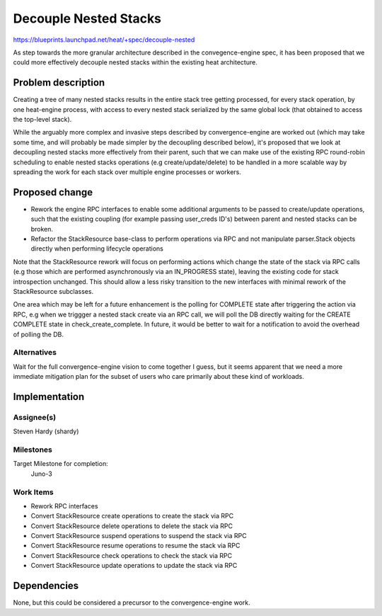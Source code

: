..
 This work is licensed under a Creative Commons Attribution 3.0 Unported
 License.

 http://creativecommons.org/licenses/by/3.0/legalcode

=======================
 Decouple Nested Stacks
=======================

https://blueprints.launchpad.net/heat/+spec/decouple-nested

As step towards the more granular architecture described in the
convegence-engine spec, it has been proposed that we could more effectively
decouple nested stacks within the existing heat architecture.

Problem description
===================

Creating a tree of many nested stacks results in the entire stack tree getting
processed, for every stack operation, by one heat-engine process, with access
to every nested stack serialized by the same global lock (that obtained to
access the top-level stack).

While the arguably more complex and invasive steps described by
convergence-engine are worked out (which may take some time, and will probably
be made simpler by the decoupling described below), it's proposed that we look
at decoupling nested stacks more effectively from their parent, such that we
can make use of the existing RPC round-robin scheduling to enable nested stacks
operations (e.g create/update/delete) to be handled in a more scalable way by
spreading the work for each stack over multiple engine processes or workers.

Proposed change
===============

* Rework the engine RPC interfaces to enable some additional arguments to be
  passed to create/update operations, such that the existing coupling (for
  example passing user_creds ID's) between parent and nested stacks can be
  broken.
* Refactor the StackResource base-class to perform operations via RPC and not
  manipulate parser.Stack objects directly when performing lifecycle operations

Note that the StackResource rework will focus on performing actions which
change the state of the stack via RPC calls (e.g those which are performed
asynchronously via an IN_PROGRESS state), leaving the existing code for stack
introspection unchanged.  This should allow a less risky transition to the
new interfaces with minimal rework of the StackResource subclasses.

One area which may be left for a future enhancement is the polling for COMPLETE
state after triggering the action via RPC, e.g when we triggger a nested stack
create via an RPC call, we will poll the DB directly waiting for the CREATE
COMPLETE state in check_create_complete.  In future, it would be better to wait
for a notification to avoid the overhead of polling the DB.

Alternatives
------------

Wait for the full convergence-engine vision to come together I guess, but it
seems apparent that we need a more immediate mitigation plan for the subset of
users who care primarily about these kind of workloads.

Implementation
==============

Assignee(s)
-----------

Steven Hardy (shardy)

Milestones
----------

Target Milestone for completion:
  Juno-3

Work Items
----------

* Rework RPC interfaces
* Convert StackResource create operations to create the stack via RPC
* Convert StackResource delete operations to delete the stack via RPC
* Convert StackResource suspend operations to suspend the stack via RPC
* Convert StackResource resume operations to resume the stack via RPC
* Convert StackResource check operations to check the stack via RPC
* Convert StackResource update operations to update the stack via RPC

Dependencies
============

None, but this could be considered a precursor to the convergence-engine work.
